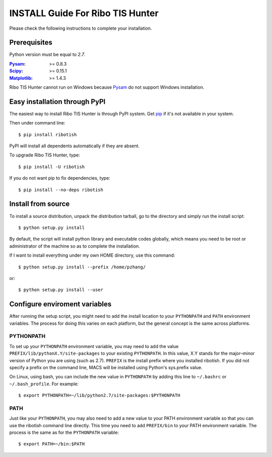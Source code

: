 =================================
INSTALL Guide For Ribo TIS Hunter
=================================

Please check the following instructions to complete your installation.

Prerequisites
=============

Python version must be equal to *2.7*.

:Pysam_: >= 0.8.3
:Scipy_: >= 0.15.1
:Matplotlib_: >= 1.4.3

.. _Pysam: https://pypi.python.org/pypi/pysam
.. _Scipy: http://www.scipy.org/Download
.. _Matplotlib: http://matplotlib.org/users/installing.html

Ribo TIS Hunter cannot run on Windows because Pysam_ do not support Windows installation.

Easy installation through PyPI
==============================

The easiest way to install Ribo TIS Hunter is through PyPI system. Get pip_ if it's not available in your system. 

Then under command line::

  $ pip install ribotish

PyPI will install all dependents automatically if they are absent.  

To upgrade Ribo TIS Hunter, type::

  $ pip install -U ribotish

If you do not want pip to fix dependencies, type::

  $ pip install --no-deps ribotish

.. _pip: http://www.pip-installer.org/en/latest/installing.html

Install from source
===================

To install a source distribution, unpack the distribution tarball, go to the directory and simply run the install script::

 $ python setup.py install

By default, the script will install python library and executable codes globally, which means you need to be root or administrator of the machine so as to complete the installation. 

If I want to install everything under my own HOME directory, use this command::

 $ python setup.py install --prefix /home/pzhang/

or::

 $ python setup.py install --user


Configure enviroment variables
==============================

After running the setup script, you might need to add the install location to your ``PYTHONPATH`` and ``PATH`` environment variables. The process for doing this varies on each platform, but the general concept is the same across platforms.

PYTHONPATH
~~~~~~~~~~

To set up your ``PYTHONPATH`` environment variable, you may need to add the value ``PREFIX/lib/pythonX.Y/site-packages`` to your existing ``PYTHONPATH``. In this value, X.Y stands for the major–minor version of Python you are using (such as 2.7). ``PREFIX`` is the install prefix where you installed ribotish. If you did not specify a prefix on the command line, MACS will be installed using Python's sys.prefix value.

On Linux, using bash, you can include the new value in ``PYTHONPATH`` by
adding this line to ``~/.bashrc`` or ``~/.bash_profile``. For example::

 $ export PYTHONPATH=~/lib/python2.7/site-packages:$PYTHONPATH


PATH
~~~~

Just like your ``PYTHONPATH``, you may also need to add a new value to your PATH environment variable so that you can use the ribotish command line directly. This time you need to add ``PREFIX/bin`` to your PATH environment variable. The process is the same as for the ``PYTHONPATH`` variable::

 $ export PATH=~/bin:$PATH

